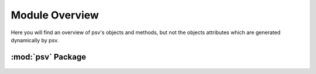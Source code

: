 .. _overview:

Module Overview
=============

Here you will find an overview of psv's objects and methods, but not the
objects attributes which are generated dynamically by psv.

:mod:`psv` Package
-------------------

 .. automodule:: psv
    :members:
    :undoc-members:
    :show-inheritance:

